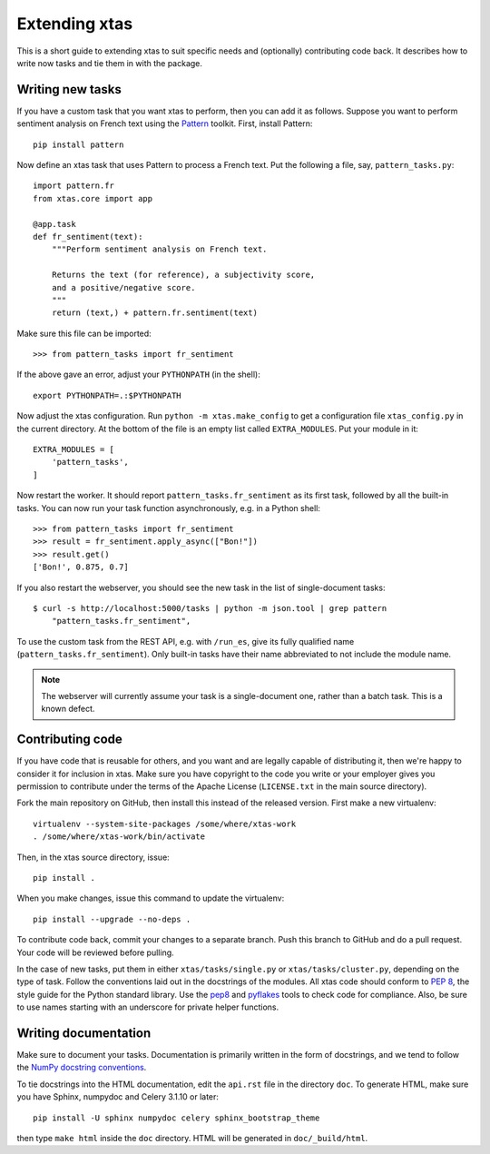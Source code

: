 .. _extending:

Extending xtas
==============

This is a short guide to extending xtas to suit specific needs
and (optionally) contributing code back.
It describes how to write now tasks and tie them in with the package.


Writing new tasks
-----------------

If you have a custom task that you want xtas to perform,
then you can add it as follows.
Suppose you want to perform sentiment analysis on French text
using the `Pattern <http://www.clips.ua.ac.be/pages/pattern>`_ toolkit.
First, install Pattern::

    pip install pattern

Now define an xtas task that uses Pattern to process a French text.
Put the following a file, say, ``pattern_tasks.py``::

    import pattern.fr
    from xtas.core import app

    @app.task
    def fr_sentiment(text):
        """Perform sentiment analysis on French text.

        Returns the text (for reference), a subjectivity score,
        and a positive/negative score.
        """
        return (text,) + pattern.fr.sentiment(text)

Make sure this file can be imported::

    >>> from pattern_tasks import fr_sentiment

If the above gave an error, adjust your ``PYTHONPATH`` (in the shell)::

    export PYTHONPATH=.:$PYTHONPATH

Now adjust the xtas configuration. Run ``python -m xtas.make_config`` to get
a configuration file ``xtas_config.py`` in the current directory. At the bottom
of the file is an empty list called ``EXTRA_MODULES``. Put your module in it::

    EXTRA_MODULES = [
        'pattern_tasks',
    ]

Now restart the worker. It should report ``pattern_tasks.fr_sentiment``
as its first task, followed by all the built-in tasks.
You can now run your task function asynchronously, e.g. in a Python shell::

    >>> from pattern_tasks import fr_sentiment
    >>> result = fr_sentiment.apply_async(["Bon!"])
    >>> result.get()
    ['Bon!', 0.875, 0.7]

If you also restart the webserver, you should see the new task in the list of
single-document tasks::

    $ curl -s http://localhost:5000/tasks | python -m json.tool | grep pattern
        "pattern_tasks.fr_sentiment",

To use the custom task from the REST API, e.g. with ``/run_es``, give its
fully qualified name (``pattern_tasks.fr_sentiment``).
Only built-in tasks have their name abbreviated to not include the module name.

.. note::
   The webserver will currently assume your task is a single-document one,
   rather than a batch task. This is a known defect.


Contributing code
-----------------

If you have code that is reusable for others, and you want and are legally
capable of distributing it, then we're happy to consider it for inclusion in
xtas. Make sure you have copyright to the code you write or your employer
gives you permission to contribute under the terms of the Apache License
(``LICENSE.txt`` in the main source directory).

Fork the main repository on GitHub, then install this instead of the released
version. First make a new virtualenv::

    virtualenv --system-site-packages /some/where/xtas-work
    . /some/where/xtas-work/bin/activate

Then, in the xtas source directory, issue::

    pip install .

When you make changes, issue this command to update the virtualenv::

    pip install --upgrade --no-deps .

To contribute code back, commit your changes to a separate branch.
Push this branch to GitHub and do a pull request. Your code will be reviewed
before pulling.

In the case of new tasks, put them in either ``xtas/tasks/single.py`` or
``xtas/tasks/cluster.py``, depending on the type of task. Follow the
conventions laid out in the docstrings of the modules. All xtas code should
conform to `PEP 8 <http://legacy.python.org/dev/peps/pep-0008/>`_, the style
guide for the Python standard library. Use the `pep8
<http://pep8.readthedocs.org/en/latest/>`_ and `pyflakes
<https://pypi.python.org/pypi/pyflakes>`_ tools to check code for compliance.
Also, be sure to use names starting with an underscore for private helper
functions.


Writing documentation
---------------------

Make sure to document your tasks.  Documentation is primarily written in the
form of docstrings, and we tend to follow the `NumPy docstring conventions
<https://github.com/numpy/numpy/blob/master/doc/HOWTO_DOCUMENT.rst.txt>`_.

To tie docstrings into the HTML documentation, edit the ``api.rst`` file
in the directory ``doc``. To generate HTML, make sure you have Sphinx,
numpydoc and Celery 3.1.10 or later::

    pip install -U sphinx numpydoc celery sphinx_bootstrap_theme

then type ``make html`` inside the ``doc`` directory. HTML will be generated
in ``doc/_build/html``.
